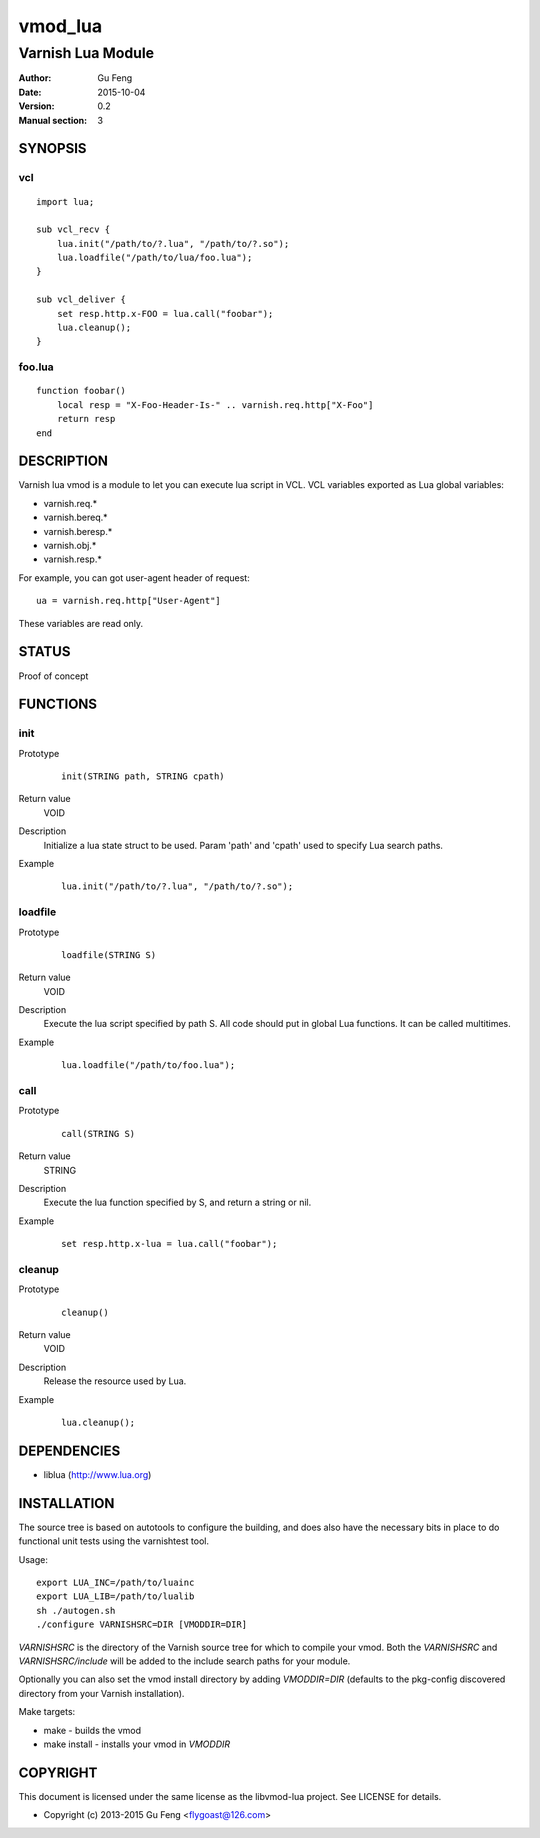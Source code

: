 ============
vmod_lua
============

----------------------
Varnish Lua Module
----------------------

:Author: Gu Feng
:Date: 2015-10-04
:Version: 0.2
:Manual section: 3

SYNOPSIS
========

vcl
---

::

    import lua;
    
    sub vcl_recv {
        lua.init("/path/to/?.lua", "/path/to/?.so");
        lua.loadfile("/path/to/lua/foo.lua");
    }
    
    sub vcl_deliver {
        set resp.http.x-FOO = lua.call("foobar");
        lua.cleanup();
    }

foo.lua
-------

::

    function foobar()
        local resp = "X-Foo-Header-Is-" .. varnish.req.http["X-Foo"]
        return resp
    end

DESCRIPTION
===========

Varnish lua vmod is a module to let you can execute lua script in VCL.
VCL variables exported as Lua global variables:

- varnish.req.*
- varnish.bereq.*
- varnish.beresp.*
- varnish.obj.*
- varnish.resp.*

For example, you can got user-agent header of request:

::

    ua = varnish.req.http["User-Agent"]

These variables are read only.

STATUS
======

Proof of concept

FUNCTIONS
=========

init
-----

Prototype
        ::

                init(STRING path, STRING cpath)
Return value
	VOID
Description
	Initialize a lua state struct to be used. Param 'path' and 'cpath' used to specify Lua search paths.
Example
        ::

                lua.init("/path/to/?.lua", "/path/to/?.so");

loadfile
--------

Prototype
        ::

                loadfile(STRING S)
Return value
	VOID
Description
	Execute the lua script specified by path S. All code should put in global Lua functions. It can be called multitimes.
Example
        ::

                lua.loadfile("/path/to/foo.lua");

call
----

Prototype
        ::

                call(STRING S)
Return value
	STRING
Description
	Execute the lua function specified by S, and return a string or nil.
Example
        ::

                set resp.http.x-lua = lua.call("foobar");

cleanup
-------

Prototype
        ::

                cleanup()
Return value
	VOID
Description
	Release the resource used by Lua.
Example
        ::

                lua.cleanup();


DEPENDENCIES
============

* liblua (http://www.lua.org)

INSTALLATION
============

The source tree is based on autotools to configure the building, and
does also have the necessary bits in place to do functional unit tests
using the varnishtest tool.

Usage::

 export LUA_INC=/path/to/luainc
 export LUA_LIB=/path/to/lualib
 sh ./autogen.sh
 ./configure VARNISHSRC=DIR [VMODDIR=DIR]

`VARNISHSRC` is the directory of the Varnish source tree for which to
compile your vmod. Both the `VARNISHSRC` and `VARNISHSRC/include`
will be added to the include search paths for your module.

Optionally you can also set the vmod install directory by adding
`VMODDIR=DIR` (defaults to the pkg-config discovered directory from your
Varnish installation).

Make targets:

* make - builds the vmod
* make install - installs your vmod in `VMODDIR`

COPYRIGHT
=========

This document is licensed under the same license as the
libvmod-lua project. See LICENSE for details.

* Copyright (c) 2013-2015 Gu Feng <flygoast@126.com>

